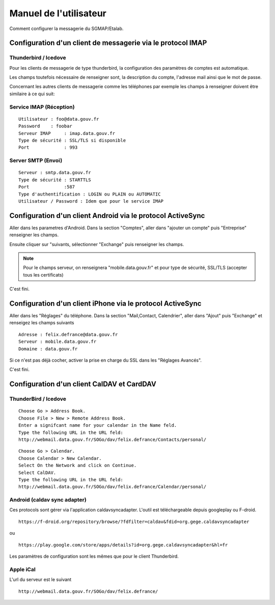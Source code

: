 =======================
Manuel de l'utilisateur
======================= 
Comment configurer la messagerie du SGMAP/Etalab. 



Configuration d'un client de messagerie via le protocol IMAP
============================================================

Thunderbird / Icedove
---------------------
Pour les clients de messagerie de type thunderbird, la configuration des paramètres de comptes est automatique.

Les champs toutefois nécessaire de renseigner sont, la description du compte, l'adresse mail ainsi que le mot de passe.

Concernant les autres clients de messagerie comme les téléphones par exemple les champs à renseigner doivent être similaire à ce qui suit:

Service IMAP (Réception)
------------------------
::

  Utilisateur : foo@data.gouv.fr
  Password    : foobar
  Serveur IMAP     : imap.data.gouv.fr
  Type de sécurité : SSL/TLS si disponible
  Port             : 993

Server SMTP (Envoi)
-------------------
::

  Serveur : smtp.data.gouv.fr
  Type de sécurité : STARTTLS
  Port             :587
  Type d'authentification : LOGIN ou PLAIN ou AUTOMATIC
  Utilisateur / Password : Idem que pour le service IMAP

Configuration d'un client Android via le protocol ActiveSync
============================================================
Aller dans les parametres d'Android. Dans la section "Comptes", aller dans "ajouter un compte" puis "Entreprise" renseigner les champs. 

Ensuite cliquer sur "suivants, sélectionner "Exchange" puis renseigner les champs. 

.. note :: Pour le champs serveur, on renseignera "mobile.data.gouv.fr" et pour type de sécurité, SSL/TLS (accepter tous les certificats)

C'est fini.  

Configuration d'un client iPhone via le protocol ActiveSync
============================================================
Aller dans les "Réglages" du téléphone. Dans la section "Mail,Contact, Calendrier", aller dans "Ajout" puis "Exchange" et renseigez les champs suivants ::

  Adresse : felix.defrance@data.gouv.fr
  Serveur : mobile.data.gouv.fr
  Domaine : data.gouv.fr

Si ce n'est pas déjà cocher, activer la prise en charge du SSL dans les "Réglages Avancés". 

C'est fini.

Configuration d'un client CalDAV et CardDAV
===========================================

ThunderBird / Icedove
---------------------
::

	Choose Go > Address Book.
	Choose File > New > Remote Address Book.
	Enter a signifcant name for your calendar in the Name feld.
	Type the following URL in the URL feld:
	http://webmail.data.gouv.fr/SOGo/dav/felix.defrance/Contacts/personal/

::
	
	Choose Go > Calendar.
	Choose Calendar > New Calendar.
	Select On the Network and click on Continue.
	Select CalDAV.
	Type the following URL in the URL feld:
	http://webmail.data.gouv.fr/SOGo/dav/felix.defrance/Calendar/personal/

Android (caldav sync adapter)
-----------------------------
Ces protocols sont gérer via l'application caldavsyncadapter. L'outil est téléchargeable depuis googleplay ou F-droid. ::

  https://f-droid.org/repository/browse/?fdfilter=caldav&fdid=org.gege.caldavsyncadapter

ou ::

  https://play.google.com/store/apps/details?id=org.gege.caldavsyncadapter&hl=fr


Les paramètres de configuration sont les mêmes que pour le client Thunderbird. 

Apple iCal
----------
L'url du serveur est le suivant ::
  
  http://webmail.data.gouv.fr/SOGo/dav/felix.defrance/


